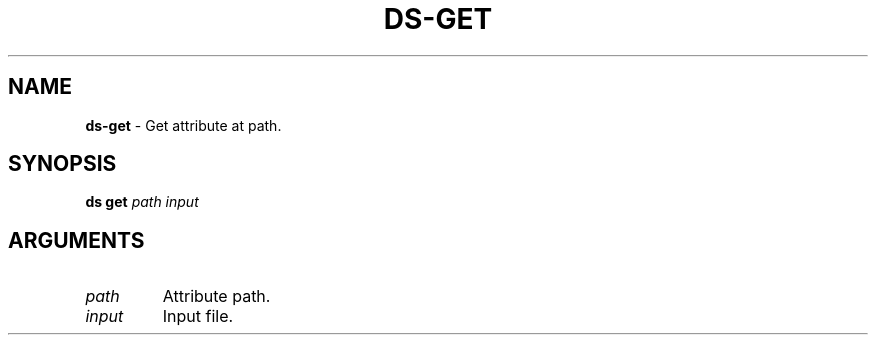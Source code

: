 .\" generated with Ronn-NG/v0.9.1
.\" http://github.com/apjanke/ronn-ng/tree/0.9.1
.TH "DS\-GET" "1" "July 2022" ""
.SH "NAME"
\fBds\-get\fR \- Get attribute at path\.
.SH "SYNOPSIS"
\fBds get\fR \fIpath\fR \fIinput\fR
.SH "ARGUMENTS"
.TP
\fIpath\fR
Attribute path\.
.TP
\fIinput\fR
Input file\.

